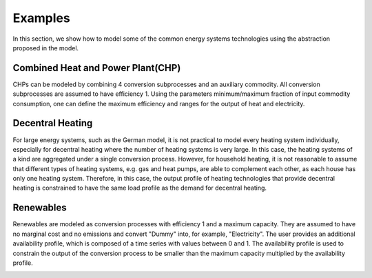 Examples
========

In this section, we show how to model some of the common energy systems technologies using the abstraction proposed in the model.

.. _CHP:

Combined Heat and Power Plant(CHP)
----------------------------------

CHPs can be modeled by combining 4 conversion subprocesses and an auxiliary commodity.
All conversion subprocesses are assumed to have efficiency 1.
Using the parameters minimum/maximum fraction of input commodity consumption, one can define the maximum efficiency and ranges for the output of heat and electricity. 

.. image:: ./figures/CHP.svg

.. _decentralized_heating:

Decentral Heating
-----------------

For large energy systems, such as the German model, it is not practical to model every heating system individually, especially for decentral heating where the number of heating systems is very large.
In this case, the heating systems of a kind are aggregated under a single conversion process. 
However, for household heating, it is not reasonable to assume that different types of heating systems, e.g. gas and heat pumps, are able to complement each other, as each house has only one heating system.
Therefore, in this case, the output profile of heating technologies that provide decentral heating is constrained to have the same load profile as the demand for decentral heating.

.. image:: ./figures/decentral_heat.svg

Renewables
----------

Renewables are modeled as conversion processes with efficiency 1 and a maximum capacity. 
They are assumed to have no marginal cost and no emissions and convert "Dummy" into, for example, "Electricity". 
The user provides an additional availability profile, which is composed of a time series with values between 0 and 1.
The availability profile is used to constrain the output of the conversion process to be smaller than the maximum capacity multiplied by the availability profile.

.. image:: ./figures/renewable.svg





